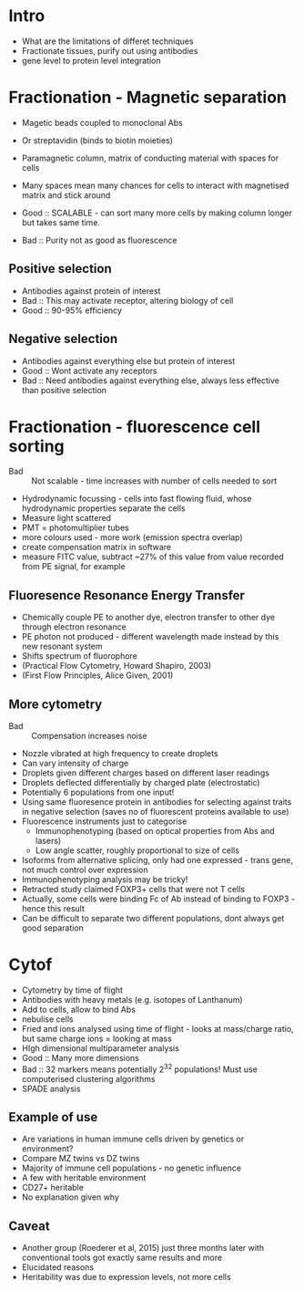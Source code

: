 * Intro
- What are the limitations of differet techniques
- Fractionate tissues, purify out using antibodies
- gene level to protein level integration

* Fractionation - Magnetic separation
- Magetic beads coupled to monoclonal Abs
- Or streptavidin (binds to biotin moieties)
- Paramagnetic column, matrix of conducting material with spaces for cells
- Many spaces mean many chances for cells to interact with magnetised matrix and stick around

- Good :: SCALABLE - can sort many more cells by making column longer but takes same time.
- Bad :: Purity not as good as fluorescence

** Positive selection
- Antibodies against protein of interest
- Bad :: This may activate receptor, altering biology of cell
- Good :: 90-95% efficiency
** Negative selection
- Antibodies against everything else but protein of interest
- Good :: Wont activate any receptors
- Bad :: Need antibodies against everything else, always less effective than positive selection

* Fractionation - fluorescence cell sorting
- Bad :: Not scalable - time increases with number of cells needed to sort
- Hydrodynamic focussing - cells into fast flowing fluid, whose hydrodynamic properties separate the cells
- Measure light scattered
- PMT = photomultiplier tubes
- more colours used - more work (emission spectra overlap)
- create compensation matrix in software
- measure FITC value, subtract ~27% of this value from value recorded from PE signal, for example
** Fluoresence Resonance Energy Transfer
- Chemically couple PE to another dye, electron transfer to other dye through electron resonance
- PE photon not produced - different wavelength made instead by this new resonant system
- Shifts spectrum of fluorophore
- (Practical Flow Cytometry, Howard Shapiro, 2003)
- (First Flow Principles, Alice Given, 2001)
** More cytometry
- Bad :: Compensation increases noise
- Nozzle vibrated at high frequency to create droplets
- Can vary intensity of charge
- Droplets given different charges based on different laser readings
- Droplets deflected differentially by charged plate (electrostatic)
- Potentially 6 populations from one input!
- Using same fluoresence protein in antibodies for selecting against traits in negative selection (saves no of fluorescent proteins available to use)
- Fluorescence instruments just to categorise
   + Immunophenotyping (based on optical properties from Abs and lasers)
   + Low angle scatter, roughly proportional to size of cells
- Isoforms from alternative splicing, only had one expressed - trans gene, not much control over expression
- Immunophenotyping analysis may be tricky!
- Retracted study claimed FOXP3+ cells that were not T cells
- Actually, some cells were binding Fc of Ab instead of binding to FOXP3 - hence this result
- Can be difficult to separate two different populations, dont always get good separation

* Cytof
- Cytometry by time of flight
- Antibodies with heavy metals (e.g. isotopes of Lanthanum)
- Add to cells, allow to bind Abs
- nebulise cells
- Fried and ions analysed using time of flight - looks at mass/charge ratio, but same charge ions = looking at mass
- HIgh dimensional multiparameter analysis
- Good :: Many more dimensions
- Bad :: 32 markers means potentially 2^32 populations! Must use computerised clustering algorithms
- SPADE analysis

** Example of use
- Are variations in human immune cells driven by genetics or environment?
- Compare MZ twins vs DZ twins
- Majority of immune cell populations - no genetic influence
- A few with heritable environment
- CD27+ heritable
- No explanation given why

** Caveat
- Another group (Roederer et al, 2015) just three months later with conventional tools got exactly same results and more
- Elucidated reasons
- Heritability was due to expression levels, not more cells
